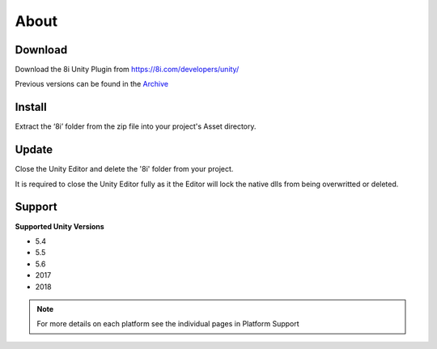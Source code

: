 About
============================================================

Download
------------------------------------------------------------

Download the 8i Unity Plugin from https://8i.com/developers/unity/

Previous versions can be found in the `Archive <https://drive.google.com/drive/u/0/folders/0B-1RcaY7OypbVmdXSy02c0J3czA>`_ 

Install
------------------------------------------------------------

Extract the ‘8i’ folder from the zip file into your project's Asset directory.

Update
------------------------------------------------------------

Close the Unity Editor and delete the '8i' folder from your project.

It is required to close the Unity Editor fully as it the Editor will lock the native dlls from being overwritted or deleted.

Support
------------------------------------------------------------

**Supported Unity Versions** 

- 5.4
- 5.5
- 5.6
- 2017
- 2018

.. note:: 
    For more details on each platform see the individual pages in Platform Support
